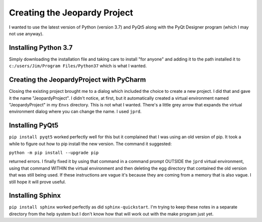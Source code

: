 Creating the Jeopardy Project
=============================

I wanted to use the latest version of Python (version 3.7) and PyQt5 along with the PyQt Designer program (which I may
not use anyway).

Installing Python 3.7
---------------------

Simply downloading the installation file and taking care to install "for anyone" and adding it to the path installed it
to ``c:/users/Jim/Program Files/Python37`` which is what I wanted.

Creating the JeopardyProject with PyCharm
-----------------------------------------

Closing the existing project brought me to a dialog which included the choice to create a new project. I did that and
gave it the name "JeopardyProject". I didn't notice, at first, but it automatically created a virtual environment named
"JeopardyProject" in my ``Envs`` directory. This is not what I wanted. There's a little grey arrow that expands the
virtual environment dialog where you can change the name. I used ``jprd``.

Installing PyQt5
----------------

``pip install pyqt5`` worked perfectly well for this but it complained that I was using an old version of pip. It took a
while to figure out how to pip install the new version. The command it suggested:

``python -m pip install --upgrade pip``

returned errors. I finally fixed it by using that command in a command prompt OUTSIDE the ``jprd`` virtual environment,
using that command WITHIN the virtual environment and then deleting the egg directory that contained the old version
that was still being used. If these instructions are vague it's because they are coming from a memory that is also
vague. I still hope it will prove useful.

Installing Sphinx
-----------------

``pip install sphinx`` worked perfectly as did ``sphinx-quickstart``. I'm trying to keep these notes in a separate
directory from the help system but I don't know how that will work out with the make program just yet.


